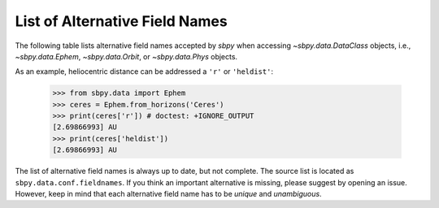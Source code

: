 
List of Alternative Field Names
===============================

The following table lists alternative field names accepted by `sbpy`
when accessing `~sbpy.data.DataClass` objects, i.e.,
`~sbpy.data.Ephem`, `~sbpy.data.Orbit`, or `~sbpy.data.Phys` objects.

As an example, heliocentric distance can be addressed a ``'r'`` or
``'heldist'``:

    >>> from sbpy.data import Ephem
    >>> ceres = Ephem.from_horizons('Ceres')
    >>> print(ceres['r']) # doctest: +IGNORE_OUTPUT
    [2.69866993] AU
    >>> print(ceres['heldist'])
    [2.69866993] AU

The list of alternative field names is always up to date, but not
complete. The source list is located as
``sbpy.data.conf.fieldnames``. If you think an important alternative
is missing, please suggest by opening an issue. However, keep in mind
that each alternative field name has to be *unique* and *unambiguous*.

